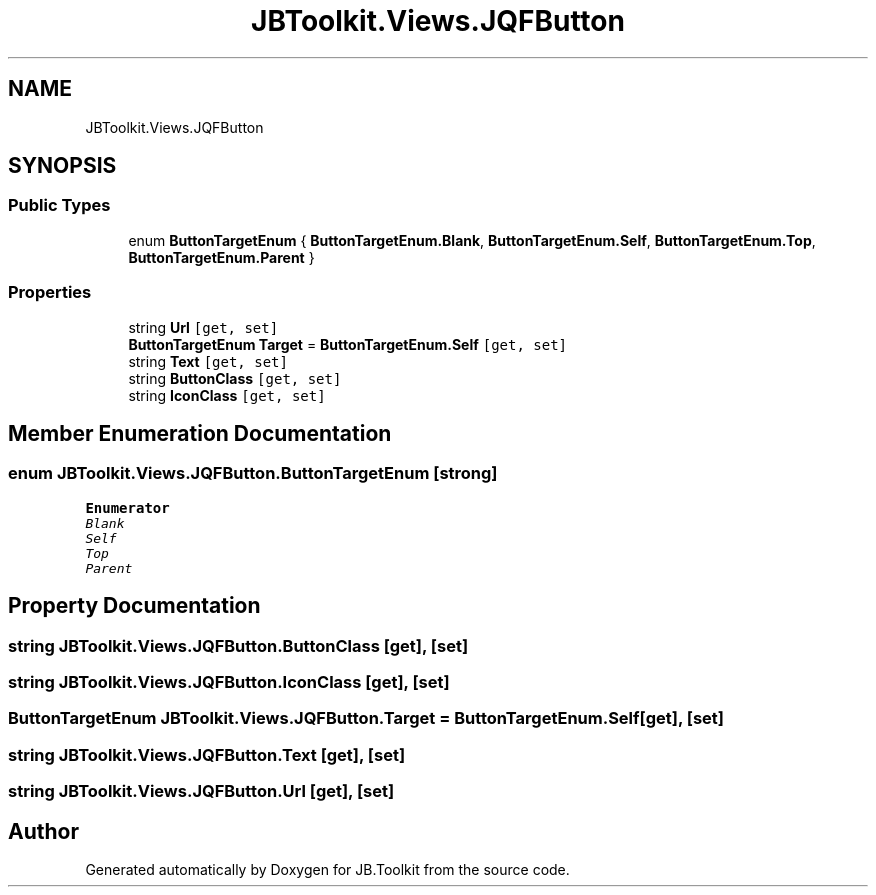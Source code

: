 .TH "JBToolkit.Views.JQFButton" 3 "Mon Aug 31 2020" "JB.Toolkit" \" -*- nroff -*-
.ad l
.nh
.SH NAME
JBToolkit.Views.JQFButton
.SH SYNOPSIS
.br
.PP
.SS "Public Types"

.in +1c
.ti -1c
.RI "enum \fBButtonTargetEnum\fP { \fBButtonTargetEnum\&.Blank\fP, \fBButtonTargetEnum\&.Self\fP, \fBButtonTargetEnum\&.Top\fP, \fBButtonTargetEnum\&.Parent\fP }"
.br
.in -1c
.SS "Properties"

.in +1c
.ti -1c
.RI "string \fBUrl\fP\fC [get, set]\fP"
.br
.ti -1c
.RI "\fBButtonTargetEnum\fP \fBTarget\fP = \fBButtonTargetEnum\&.Self\fP\fC [get, set]\fP"
.br
.ti -1c
.RI "string \fBText\fP\fC [get, set]\fP"
.br
.ti -1c
.RI "string \fBButtonClass\fP\fC [get, set]\fP"
.br
.ti -1c
.RI "string \fBIconClass\fP\fC [get, set]\fP"
.br
.in -1c
.SH "Member Enumeration Documentation"
.PP 
.SS "enum \fBJBToolkit\&.Views\&.JQFButton\&.ButtonTargetEnum\fP\fC [strong]\fP"

.PP
\fBEnumerator\fP
.in +1c
.TP
\fB\fIBlank \fP\fP
.TP
\fB\fISelf \fP\fP
.TP
\fB\fITop \fP\fP
.TP
\fB\fIParent \fP\fP
.SH "Property Documentation"
.PP 
.SS "string JBToolkit\&.Views\&.JQFButton\&.ButtonClass\fC [get]\fP, \fC [set]\fP"

.SS "string JBToolkit\&.Views\&.JQFButton\&.IconClass\fC [get]\fP, \fC [set]\fP"

.SS "\fBButtonTargetEnum\fP JBToolkit\&.Views\&.JQFButton\&.Target = \fBButtonTargetEnum\&.Self\fP\fC [get]\fP, \fC [set]\fP"

.SS "string JBToolkit\&.Views\&.JQFButton\&.Text\fC [get]\fP, \fC [set]\fP"

.SS "string JBToolkit\&.Views\&.JQFButton\&.Url\fC [get]\fP, \fC [set]\fP"


.SH "Author"
.PP 
Generated automatically by Doxygen for JB\&.Toolkit from the source code\&.
